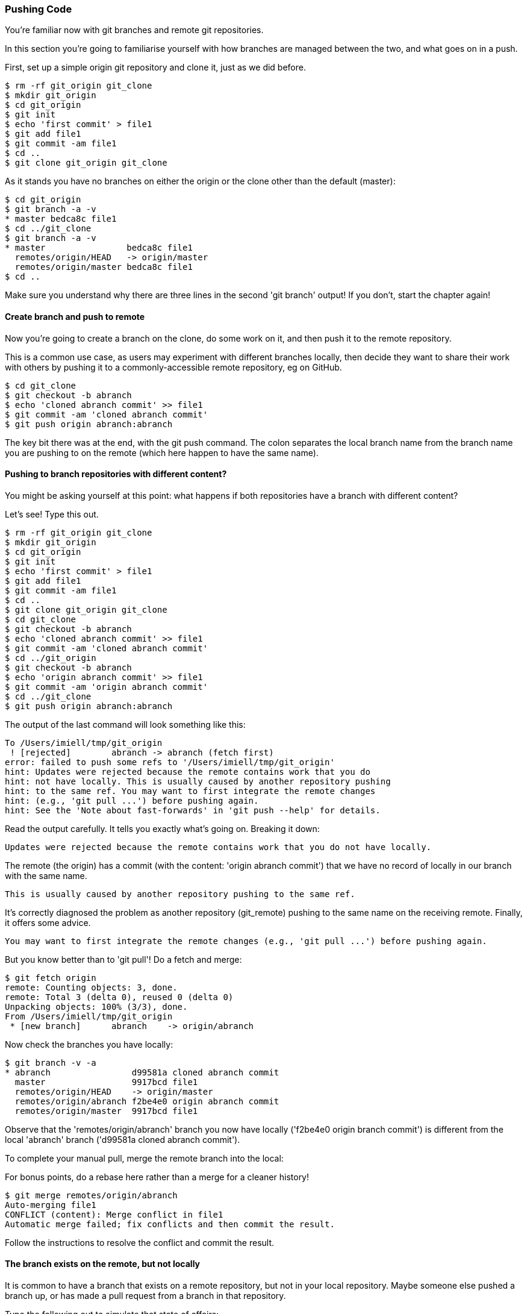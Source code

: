 === Pushing Code

You're familiar now with git branches and remote git repositories.

In this section you're going to familiarise yourself with how branches are
managed between the two, and what goes on in a push.

First, set up a simple origin git repository and clone it, just as we did
before.

//TODO: Do block listings across the book
//.Block Listing 3.3.1
----
$ rm -rf git_origin git_clone
$ mkdir git_origin
$ cd git_origin
$ git init
$ echo 'first commit' > file1
$ git add file1
$ git commit -am file1
$ cd ..
$ git clone git_origin git_clone
----

As it stands you have no branches on either the origin or the clone other than
the default (master):

----
$ cd git_origin
$ git branch -a -v
* master bedca8c file1
$ cd ../git_clone
$ git branch -a -v
* master                bedca8c file1
  remotes/origin/HEAD   -> origin/master
  remotes/origin/master bedca8c file1
$ cd ..
----

Make sure you understand why there are three lines in the second 'git branch'
output! If you don't, start the chapter again!


==== Create branch and push to remote

Now you're going to create a branch on the clone, do some work on it, and then
push it to the remote repository.

This is a common use case, as users may experiment with different branches
locally, then decide they want to share their work with others by pushing it
to a commonly-accessible remote repository, eg on GitHub.

----
$ cd git_clone
$ git checkout -b abranch
$ echo 'cloned abranch commit' >> file1
$ git commit -am 'cloned abranch commit'
$ git push origin abranch:abranch
----

The key bit there was at the end, with the git push command. The colon
separates the local branch name from the branch name you are pushing to on the
remote (which here happen to have the same name).


==== Pushing to branch repositories with different content?

You might be asking yourself at this point: what happens if both repositories
have a branch with different content? 

Let's see! Type this out.

----
$ rm -rf git_origin git_clone
$ mkdir git_origin
$ cd git_origin
$ git init
$ echo 'first commit' > file1
$ git add file1
$ git commit -am file1
$ cd ..
$ git clone git_origin git_clone
$ cd git_clone
$ git checkout -b abranch
$ echo 'cloned abranch commit' >> file1
$ git commit -am 'cloned abranch commit'
$ cd ../git_origin
$ git checkout -b abranch
$ echo 'origin abranch commit' >> file1
$ git commit -am 'origin abranch commit'
$ cd ../git_clone
$ git push origin abranch:abranch
----

The output of the last command will look something like this:

----
To /Users/imiell/tmp/git_origin
 ! [rejected]        abranch -> abranch (fetch first)
error: failed to push some refs to '/Users/imiell/tmp/git_origin'
hint: Updates were rejected because the remote contains work that you do
hint: not have locally. This is usually caused by another repository pushing
hint: to the same ref. You may want to first integrate the remote changes
hint: (e.g., 'git pull ...') before pushing again.
hint: See the 'Note about fast-forwards' in 'git push --help' for details.
----

Read the output carefully. It tells you exactly what's going on. Breaking it
down:

----
Updates were rejected because the remote contains work that you do not have locally.
----

The remote (the origin) has a commit (with the content: 'origin abranch commit')
that we have no record of locally in our branch with the same name.

----
This is usually caused by another repository pushing to the same ref.
----

It's correctly diagnosed the problem as another repository (git_remote)
pushing to the same name on the receiving remote. Finally, it offers some
advice.

----
You may want to first integrate the remote changes (e.g., 'git pull ...') before pushing again.
----

But you know better than to 'git pull'! Do a fetch and merge:

----
$ git fetch origin
remote: Counting objects: 3, done.
remote: Total 3 (delta 0), reused 0 (delta 0)
Unpacking objects: 100% (3/3), done.
From /Users/imiell/tmp/git_origin
 * [new branch]      abranch    -> origin/abranch
----

Now check the branches you have locally:

----
$ git branch -v -a
* abranch                d99581a cloned abranch commit
  master                 9917bcd file1
  remotes/origin/HEAD    -> origin/master
  remotes/origin/abranch f2be4e0 origin abranch commit
  remotes/origin/master  9917bcd file1
----

Observe that the 'remotes/origin/abranch' branch you now have locally
('f2be4e0 origin branch commit') is different from the local 'abranch' branch
('d99581a cloned abranch commit').

To complete your manual pull, merge the remote branch into the local:

****
For bonus points, do a rebase here rather than a merge for a cleaner history!
****

----
$ git merge remotes/origin/abranch
Auto-merging file1
CONFLICT (content): Merge conflict in file1
Automatic merge failed; fix conflicts and then commit the result.
----

Follow the instructions to resolve the conflict and commit the result.


==== The branch exists on the remote, but not locally

It is common to have a branch that exists on a remote repository, but not in
your local repository. Maybe someone else pushed a branch up, or has made
a pull request from a branch in that repository.

Type the following out to simulate that state of affairs:

----
$ rm -rf git_origin git_clone
$ mkdir git_origin
$ cd git_origin
$ git init
$ echo 'first commit' > file1
$ git add file1
$ git commit -am file1
$ cd ..
$ git clone git_origin git_clone
$ cd git_origin
$ git checkout -b abranch
$ echo 'origin abranch commit' >> file1
$ git commit -am 'cloned abranch commit'
$ git branch -a
* abranch
  master
$ cd ../git_clone
$ git branch -a
* master
  remotes/origin/HEAD -> origin/master
  remotes/origin/master
$ git remote -v
origin	/tmp/git_origin (fetch)
origin	/tmp/git_origin (push)
----

You will observe that the cloned repository has no knowledge of the 'abranch'
branch on the 'origin' repository, even though the 'origin' is known to the
cloned repo. There's no magic about the tracking of a remote repository, you
have to trigger your repository to read the remote's state.

To get the branch into our repository you will need to fetch it.

----
$ git fetch origin
remote: Counting objects: 3, done.
remote: Total 3 (delta 0), reused 0 (delta 0)
Unpacking objects: 100% (3/3), done.
From /Users/imiell/tmp/git_origin
 * [new branch]      abranch    -> origin/abranch
----

Note that we didn't need to specify a branch to get from the origin. By default
it will get all branches that may be of interest.

----
$ git branch -a
* master
  remotes/origin/HEAD -> origin/master
  remotes/origin/abranch
  remotes/origin/master
----

Now your cloned repository has knowledge that a branch called abranch
exists on the origin remote. But there is no branch in your local repository:

----
$ git branch
* master
----

Now if you check out an abranch branch in your local repository, git is smart
enough to match the name and uses this branch to 'track' the remote branch from
the origin:

----
$ git checkout abranch
Branch abranch set up to track remote branch abranch from origin.
Switched to a new branch 'abranch'
$ git branch -a -vv
* abranch                19a1fe0 [origin/abranch] cloned abranch commit
  master                 05d6bd2 [origin/master] file1
  remotes/origin/HEAD    -> origin/master
  remotes/origin/abranch 19a1fe0 cloned abranch commit
  remotes/origin/master  05d6bd2 file1
----

Pay close attention to branch tracking, as it can be very confusing to git
newcomers!

Now if you 'git push' any changes on this branch, git will attempt to push 
those changes to the tracked branch, ie the abranch branch on the remote
repository.


==== Tracking a remote branch with a different name

More rarely, you may want to track a branch on the remote repository that
has a different name. Or, you may want to manually mark the local branch as
tracking a remote one.

In these situations, you might see this kind of error when you push:

----
$ git push 
fatal: The current branch abranch has no upstream branch.
To push the current branch and set the remote as upstream, use

    git push --set-upstream origin abranch
----

As is often the case, careful reading of the error will tell you what you need
to know. It's just the jargon that can be difficult to follow!

In this case, the error is telling you that your branch is not tracking any
remote branch, so it doesn't know what to push to.

Type in these commands to reproduce this situation:

----
$ rm -rf git_origin git_clone
$ mkdir git_origin
$ cd git_origin
$ git init
$ echo 'first commit' > file1
$ git add file1
$ git commit -am file1
$ cd ..
$ git clone git_origin git_clone
$ cd git_clone
$ git checkout -b abranch
$ echo 'origin abranch commit' >> file1
$ git commit -am 'cloned abranch commit'
$ git push
fatal: The current branch abranch has no upstream branch.
To push the current branch and set the remote as upstream, use

    git push --set-upstream origin abranch
----

Now, let's have a look at the branches we have locally when we try to push:

----
$ git branch -vv
* abranch 179b22a cloned abranch commit
  master  41ffa8a [origin/master] file1
----

While the master branch is tracking the 'origin/master' branch (ie the master
branch on the origin remote), the branch 'abranch' is not tracking any remote
branch.

At this point we could run either:

----
git push --set-upstream origin abranch
----

or

----
git push -u origin abranch
----

and that would set up the tracking for us while pushing.

Before that though, you're going to type:

----
$ git push origin abranch
Counting objects: 3, done.
Writing objects: 100% (3/3), 273 bytes | 0 bytes/s, done.
Total 3 (delta 0), reused 0 (delta 0)
To /Users/imiell/tmp/git_origin
 * [new branch]      abranch -> abranch
----

That successfully pushed the change to the remote branch, which was created
as it did not already exist. However, if you re-run the branch command again:

----
$ git branch -vv
* abranch 179b22a cloned abranch commit
  master  41ffa8a [origin/master] file1
----

it is still not tracking the origin's master branch. If you add the 
--set-upstream / -u flag on a push, the branch will track the remote's branch:

----
$ git push -u origin abranch
Branch abranch set up to track remote branch abranch from origin.
Everything up-to-date
$ git branch -vv
* abranch 179b22a [origin/abranch] cloned abranch commit
  master  41ffa8a [origin/master] file1
----


